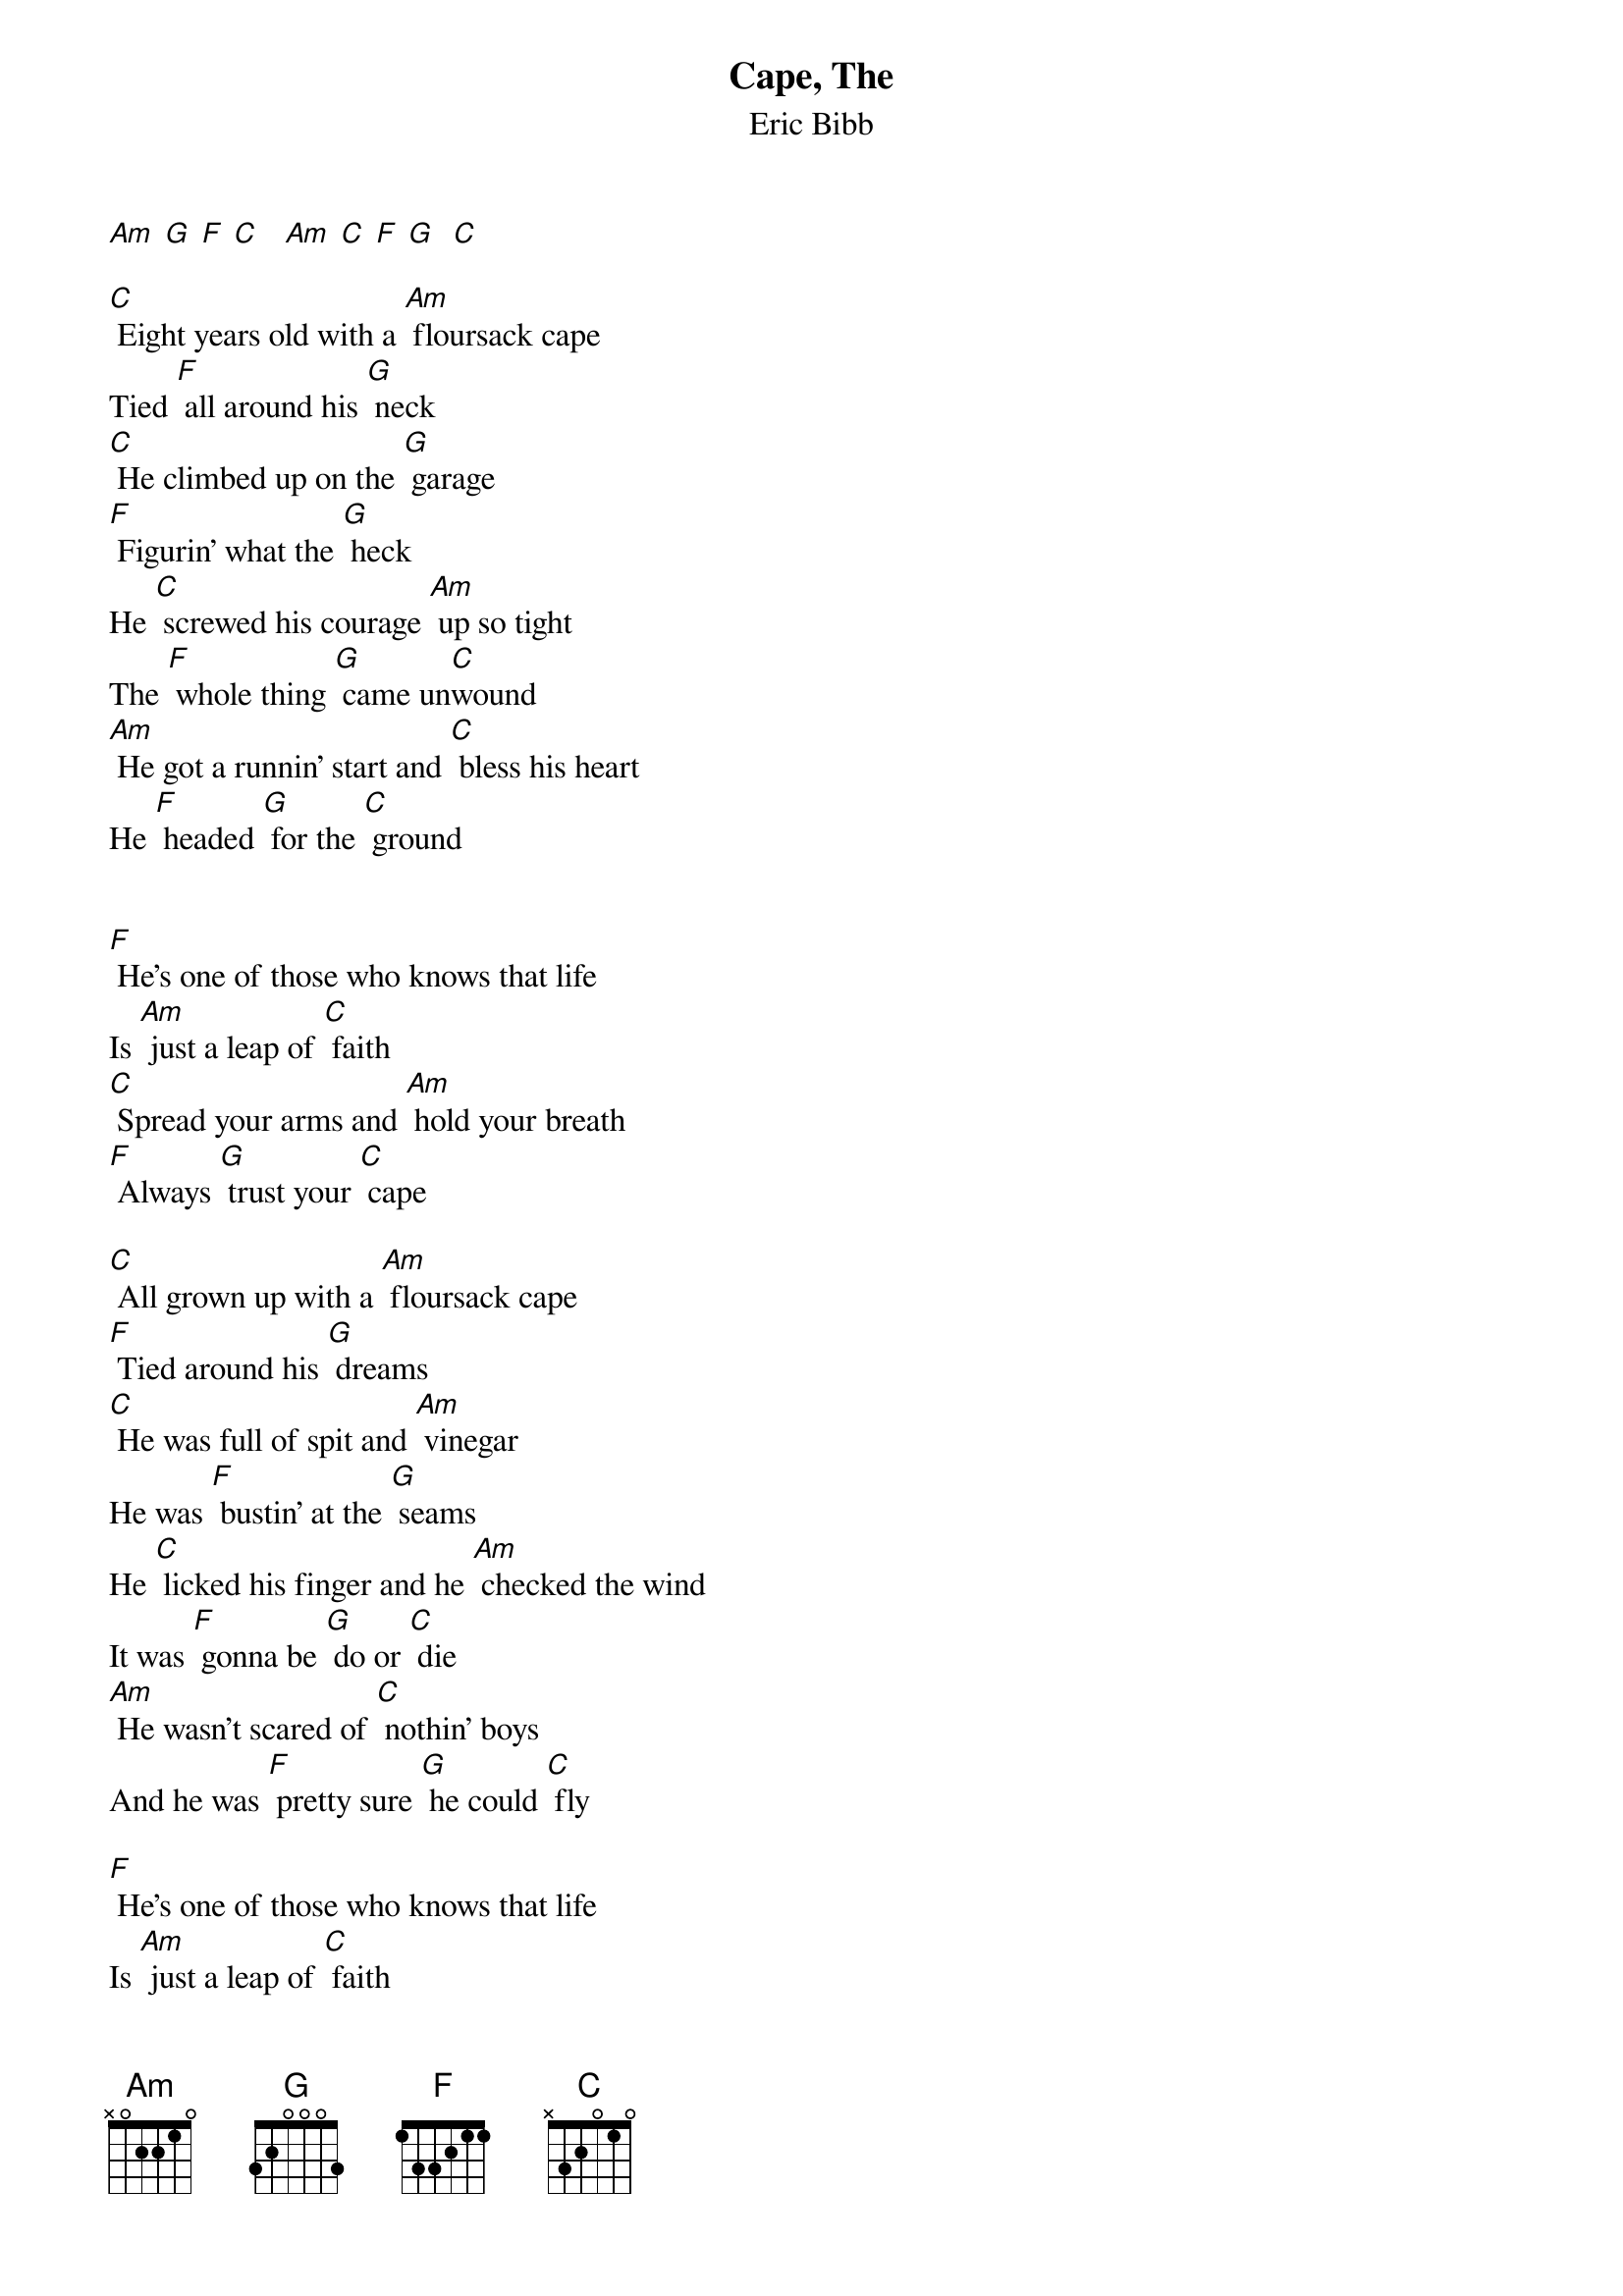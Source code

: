 {t: Cape, The }
{st:Eric Bibb}

[Am] [G] [F] [C]   [Am] [C] [F] [G]  [C]

[C] Eight years old with a [Am] floursack cape
Tied [F] all around his [G] neck
[C] He climbed up on the [G] garage
[F] Figurin' what the [G] heck
He [C] screwed his courage [Am] up so tight
The [F] whole thing [G] came un[C]wound
[Am] He got a runnin' start and [C] bless his heart
He [F] headed [G] for the [C] ground


[F] He's one of those who knows that life
Is [Am] just a leap of [C] faith
[C] Spread your arms and [Am] hold your breath
[F] Always [G] trust your [C] cape

[C] All grown up with a [Am] floursack cape
[F] Tied around his [G] dreams
[C] He was full of spit and [Am] vinegar
He was [F] bustin' at the [G] seams
He [C] licked his finger and he [Am] checked the wind
It was [F] gonna be [G] do or [C] die
[Am] He wasn't scared of [C] nothin' boys
And he was [F] pretty sure [G] he could [C] fly

[F] He's one of those who knows that life
Is [Am] just a leap of [C] faith
[C] Spread your arms and [Am] hold your breath
[F] Always [G] trust your [C] cape

[C] Old and grey with a [Am] floursack cape
Tied [F] all around his [G] head
[C] He's  still jumpin' [Am] off the garage
[F] Will be till he's [G] dead
[C] All these years the [Am] people said
He's [F] actin' [G] like a [C] kid
[Am] He did not know he [C] could not fly
[G] So he [C] did

[F] He's one of those who knows that life
Is [Am] just a leap of [C] faith
[C] Spread your arms and [Am] hold your breath
[F] Always [G] trust your [C] cape

